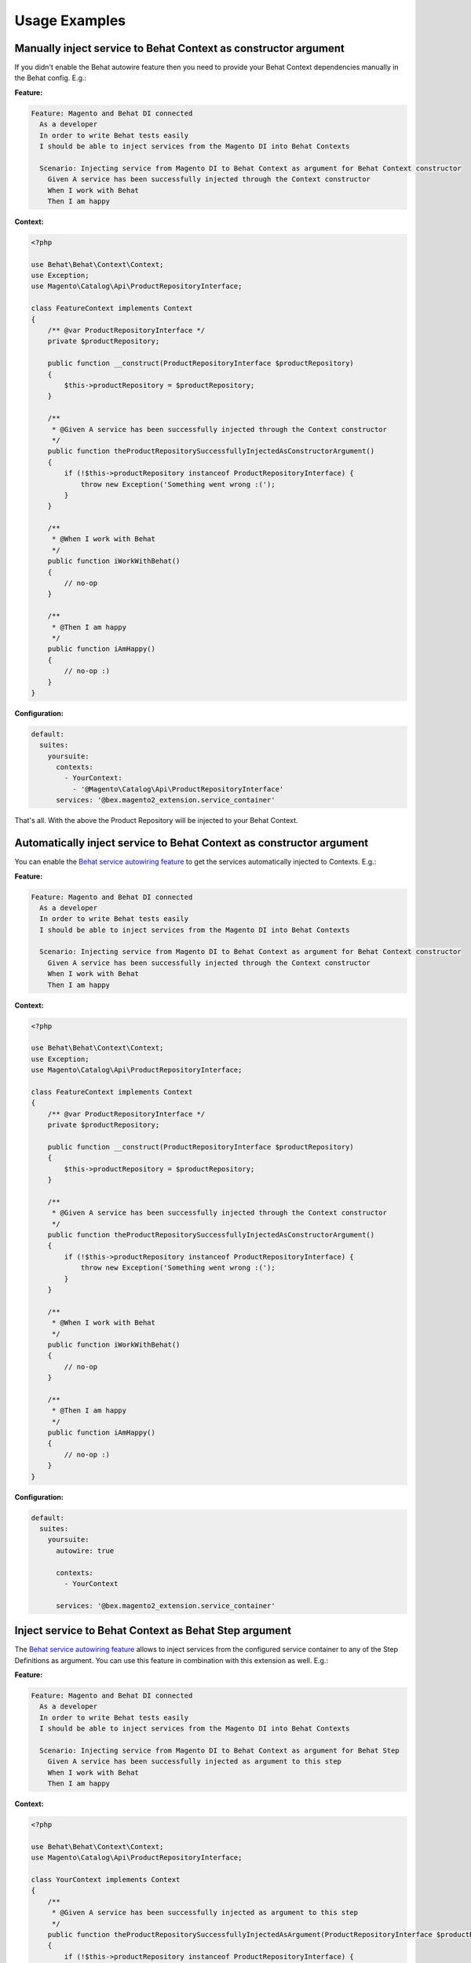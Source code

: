Usage Examples
==============

Manually inject service to Behat Context as constructor argument
----------------------------------------------------------------

If you didn't enable the Behat autowire feature then you need to provide your Behat Context dependencies manually in the Behat config. E.g.:

**Feature:**

.. code-block:: gherkin

  Feature: Magento and Behat DI connected
    As a developer
    In order to write Behat tests easily
    I should be able to inject services from the Magento DI into Behat Contexts

    Scenario: Injecting service from Magento DI to Behat Context as argument for Behat Context constructor
      Given A service has been successfully injected through the Context constructor
      When I work with Behat
      Then I am happy

**Context:**

.. code-block:: php

    <?php

    use Behat\Behat\Context\Context;
    use Exception;
    use Magento\Catalog\Api\ProductRepositoryInterface;

    class FeatureContext implements Context
    {
        /** @var ProductRepositoryInterface */
        private $productRepository;

        public function __construct(ProductRepositoryInterface $productRepository)
        {
            $this->productRepository = $productRepository;
        }

        /**
         * @Given A service has been successfully injected through the Context constructor
         */
        public function theProductRepositorySuccessfullyInjectedAsConstructorArgument()
        {
            if (!$this->productRepository instanceof ProductRepositoryInterface) {
                throw new Exception('Something went wrong :(');
            }
        }

        /**
         * @When I work with Behat
         */
        public function iWorkWithBehat()
        {
            // no-op
        }

        /**
         * @Then I am happy
         */
        public function iAmHappy()
        {
            // no-op :)
        }
    }

**Configuration:**

.. code-block:: yaml

    default:
      suites:
        yoursuite:
          contexts:
            - YourContext:
              - '@Magento\Catalog\Api\ProductRepositoryInterface'
          services: '@bex.magento2_extension.service_container'

That's all. With the above the Product Repository will be injected to your Behat Context.

Automatically inject service to Behat Context as constructor argument
---------------------------------------------------------------------

You can enable the `Behat service autowiring feature <https://github.com/Behat/Behat/pull/1071>`_ to get the services automatically injected to Contexts. E.g.:

**Feature:**

.. code-block:: gherkin

  Feature: Magento and Behat DI connected
    As a developer
    In order to write Behat tests easily
    I should be able to inject services from the Magento DI into Behat Contexts

    Scenario: Injecting service from Magento DI to Behat Context as argument for Behat Context constructor
      Given A service has been successfully injected through the Context constructor
      When I work with Behat
      Then I am happy

**Context:**

.. code-block:: php

    <?php

    use Behat\Behat\Context\Context;
    use Exception;
    use Magento\Catalog\Api\ProductRepositoryInterface;

    class FeatureContext implements Context
    {
        /** @var ProductRepositoryInterface */
        private $productRepository;

        public function __construct(ProductRepositoryInterface $productRepository)
        {
            $this->productRepository = $productRepository;
        }

        /**
         * @Given A service has been successfully injected through the Context constructor
         */
        public function theProductRepositorySuccessfullyInjectedAsConstructorArgument()
        {
            if (!$this->productRepository instanceof ProductRepositoryInterface) {
                throw new Exception('Something went wrong :(');
            }
        }

        /**
         * @When I work with Behat
         */
        public function iWorkWithBehat()
        {
            // no-op
        }

        /**
         * @Then I am happy
         */
        public function iAmHappy()
        {
            // no-op :)
        }
    }

**Configuration:**

.. code-block:: yaml

  default:
    suites:
      yoursuite:
        autowire: true
        
        contexts:
          - YourContext
        
        services: '@bex.magento2_extension.service_container'

Inject service to Behat Context as Behat Step argument
------------------------------------------------------

The `Behat service autowiring feature <https://github.com/Behat/Behat/pull/1071>`_ allows to inject services from the configured service container to any of the Step Definitions as argument. You can use this feature in combination with this extension as well. E.g.:

**Feature:**

.. code-block:: gherkin

  Feature: Magento and Behat DI connected
    As a developer
    In order to write Behat tests easily
    I should be able to inject services from the Magento DI into Behat Contexts

    Scenario: Injecting service from Magento DI to Behat Context as argument for Behat Step
      Given A service has been successfully injected as argument to this step
      When I work with Behat
      Then I am happy

**Context:**

.. code-block:: php

    <?php

    use Behat\Behat\Context\Context;
    use Magento\Catalog\Api\ProductRepositoryInterface;

    class YourContext implements Context
    {
        /**
         * @Given A service has been successfully injected as argument to this step
         */
        public function theProductRepositorySuccessfullyInjectedAsArgument(ProductRepositoryInterface $productRepository)
        {
            if (!$this->productRepository instanceof ProductRepositoryInterface) {
                throw new Exception('Something went wrong :(');
            }
        }
    }

**Configuration:**

.. code-block:: yaml

  default:
    suites:
      yoursuite:
        autowire: true
        
        contexts:
          - YourContext
        
        services: '@bex.magento2_extension.service_container'

Inject service to Behat Context as Behat Step Argument Transformer argument
---------------------------------------------------------------------------

The `Behat service autowiring feature <https://github.com/Behat/Behat/pull/1071>`_ allows to inject services from the configured service container to any of the [Step Argument Transformer](http://behat.org/en/latest/user_guide/context/definitions.html#step-argument-transformations) method as argument. You can use this feature in combination with this extension as well. E.g.:

**Feature:**

.. code-block:: gherkin

  Feature: Magento and Behat DI connected
    As a developer
    In order to write Behat tests easily
    I should be able to inject services from the Magento DI into Behat Contexts

    Scenario: Injecting service from Magento DI to Behat Context as argument for Behat Step Paramater Transformation method
      Given A service has been successfully injected to the parameter transformation method while transforming "foobar"
      When I work with Behat
      Then I am happy

**Context:**

.. code-block:: php

    <?php

    use Behat\Behat\Context\Context;
    use Magento\Catalog\Api\Data\ProductInterface;
    use Magento\Catalog\Api\Data\ProductInterfaceFactory as ProductFactory;
    use Magento\Catalog\Api\ProductRepositoryInterface;

    class YourContext implements Context
    {
        /**
         * @Transform
         */
        public function transformStringToProduct(
            string $productSku,
            ProductRepositoryInterface $productRepository,
            ProductFactory $productFactory
        ): ProductInterface {
            Assert::assertInstanceOf(ProductRepositoryInterface::class, $productRepository);

            try {
                return $productRepository->get($productSku);
            } catch (NoSuchEntityException $e) {
                // product does not exsits - normally you would let the test fail here
                // but for this demonstration we will just create a new product in memory
                // also note that the product factory autogenerated even when it is requested from Behat
                return $productFactory->create()->setSku($productSku);
            }
        }

        /**
         * @Given A service has been successfully injected to the parameter transformation method while transforming :product
         */
        public function theProductSkuSuccessFullyTransformedToProduct(ProductInterface $product)
        {
            if (!$product instanceof ProductInterface) {
                throw new Exception('Something went wrong :(');
            }
        }
    }

**Configuration:**

.. code-block:: yaml

  default:
    suites:
      yoursuite:
        autowire: true
        
        contexts:
          - YourContext
        
        services: '@bex.magento2_extension.service_container'
